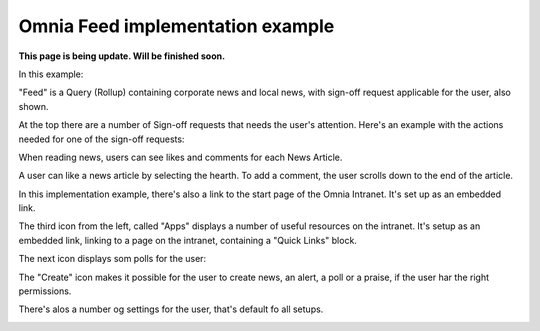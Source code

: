 Omnia Feed implementation example
==============================================

**This page is being update. Will be finished soon.**

In this example:

.. image:: omnia-feed-tabs-v7-ex-700.png

"Feed" is a Query (Rollup) containing corporate news and local news, with sign-off request applicable for the user, also shown.

At the top there are a number of Sign-off requests that needs the user's attention. Here's an example with the actions needed for one of the sign-off requests:

.. image:: omnia-feed-signoff-v7-ex.png

When reading news, users can see likes and comments for each News Article. 

.. image:: omnia-feed-likes-v7-ex.png

A user can like a news article by selecting the hearth. To add a comment, the user scrolls down to the end of the article.

.. image:: omnia-feed-add-comment-v7-ex.png

In this implementation example, there's also a link to the start page of the Omnia Intranet. It's set up as an embedded link.

.. image:: omnia-feed-intranet-v7-700.png

The third icon from the left, called "Apps" displays a number of useful resources on the intranet. It's setup as an embedded link, linking to a page on the intranet, containing a "Quick Links" block.

.. image:: omnia-feed-apps.png

The next icon displays som polls for the user:

.. image:: omnia-feed-polls.png

The "Create" icon makes it possible for the user to create news, an alert, a poll or a praise, if the user har the right permissions.

.. image:: omnia-feed-create.png

There's alos a number og settings for the user, that's default fo all setups.

.. image:: omnia-feed-settings-ex.png
